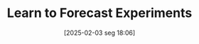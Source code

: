 #+title:      Learn to Forecast Experiments
#+date:       [2025-02-03 seg 18:06]
#+filetags:   :experimental:forecast:learning:
#+identifier: 20250203T180644
#+OPTIONS: num:nil ^:{} toc:nil
